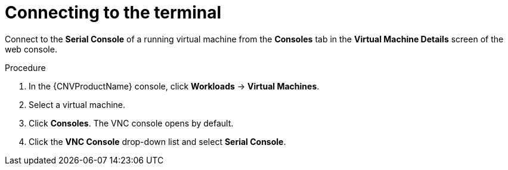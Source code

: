 // Module included in the following assemblies:
//
// * cnv/cnv_users_guide/cnv-accessing-vm-consoles.adoc

[id="cnv-vm-connecting-to-terminal_{context}"]
= Connecting to the terminal

Connect to the *Serial Console* of a running virtual machine from the *Consoles*
tab in the *Virtual Machine Details* screen of the web console.

.Procedure

. In the {CNVProductName} console, click *Workloads* -> *Virtual Machines*.
. Select a virtual machine.
. Click *Consoles*. The VNC console opens by default.
. Click the *VNC Console* drop-down list and select *Serial Console*.
